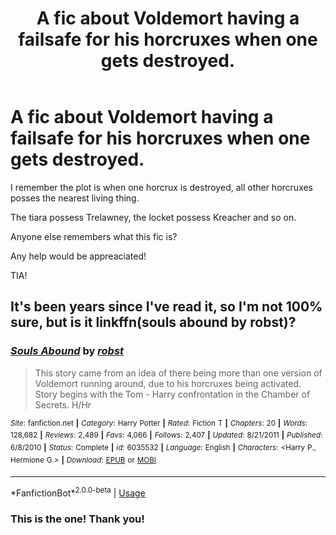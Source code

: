 #+TITLE: A fic about Voldemort having a failsafe for his horcruxes when one gets destroyed.

* A fic about Voldemort having a failsafe for his horcruxes when one gets destroyed.
:PROPERTIES:
:Author: eccentricnitwit
:Score: 1
:DateUnix: 1530018933.0
:DateShort: 2018-Jun-26
:FlairText: Fic Search
:END:
I remember the plot is when one horcrux is destroyed, all other horcruxes posses the nearest living thing.

The tiara possess Trelawney, the locket possess Kreacher and so on.

Anyone else remembers what this fic is?

Any help would be appreaciated!

TIA!


** It's been years since I've read it, so I'm not 100% sure, but is it linkffn(souls abound by robst)?
:PROPERTIES:
:Author: in_for_the_win
:Score: 2
:DateUnix: 1530100112.0
:DateShort: 2018-Jun-27
:END:

*** [[https://www.fanfiction.net/s/6035532/1/][*/Souls Abound/*]] by [[https://www.fanfiction.net/u/1451358/robst][/robst/]]

#+begin_quote
  This story came from an idea of there being more than one version of Voldemort running around, due to his horcruxes being activated. Story begins with the Tom - Harry confrontation in the Chamber of Secrets. H/Hr
#+end_quote

^{/Site/:} ^{fanfiction.net} ^{*|*} ^{/Category/:} ^{Harry} ^{Potter} ^{*|*} ^{/Rated/:} ^{Fiction} ^{T} ^{*|*} ^{/Chapters/:} ^{20} ^{*|*} ^{/Words/:} ^{128,682} ^{*|*} ^{/Reviews/:} ^{2,489} ^{*|*} ^{/Favs/:} ^{4,066} ^{*|*} ^{/Follows/:} ^{2,407} ^{*|*} ^{/Updated/:} ^{8/21/2011} ^{*|*} ^{/Published/:} ^{6/8/2010} ^{*|*} ^{/Status/:} ^{Complete} ^{*|*} ^{/id/:} ^{6035532} ^{*|*} ^{/Language/:} ^{English} ^{*|*} ^{/Characters/:} ^{<Harry} ^{P.,} ^{Hermione} ^{G.>} ^{*|*} ^{/Download/:} ^{[[http://www.ff2ebook.com/old/ffn-bot/index.php?id=6035532&source=ff&filetype=epub][EPUB]]} ^{or} ^{[[http://www.ff2ebook.com/old/ffn-bot/index.php?id=6035532&source=ff&filetype=mobi][MOBI]]}

--------------

*FanfictionBot*^{2.0.0-beta} | [[https://github.com/tusing/reddit-ffn-bot/wiki/Usage][Usage]]
:PROPERTIES:
:Author: FanfictionBot
:Score: 2
:DateUnix: 1530100156.0
:DateShort: 2018-Jun-27
:END:


*** This is the one! Thank you!
:PROPERTIES:
:Author: eccentricnitwit
:Score: 1
:DateUnix: 1530104093.0
:DateShort: 2018-Jun-27
:END:
